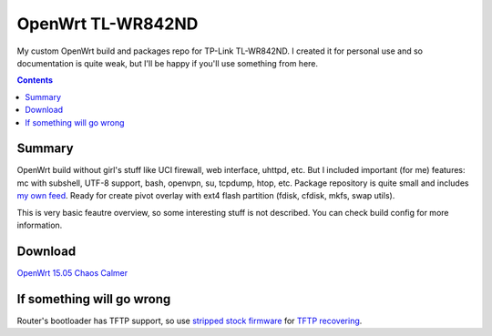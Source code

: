==================
OpenWrt TL-WR842ND
==================

My custom OpenWrt build and packages repo for TP-Link TL-WR842ND. I created it for personal use and so documentation is quite weak, but
I'll be happy if you'll use something from here.

.. contents::

Summary
=======

OpenWrt build without girl's stuff like UCI firewall, web interface, uhttpd, etc. But I included important (for me) features: mc with subshell, UTF-8 support, bash, openvpn, su, tcpdump, htop, etc. Package repository is quite small and includes `my own feed <https://github.com/DmitryFillo/openwrt-feed>`_. Ready for create pivot overlay with ext4 flash partition (fdisk, cfdisk, mkfs, swap utils).

This is very basic feautre overview, so some interesting stuff is not described. You can check build config for more information.

Download
========

`OpenWrt 15.05 Chaos Calmer <https://github.com/DmitryFillo/openwrt-wr842nd/tree/gh-pages/15.05>`_

If something will go wrong
==========================

Router's bootloader has TFTP support, so use `stripped stock firmware <https://github.com/DmitryFillo/openwrt-wr842nd/blob/master/TL-WR842ND-V2-stripped.zip>`_ for `TFTP recovering <https://wiki.openwrt.org/toh/tp-link/tl-wr842nd>`_.
